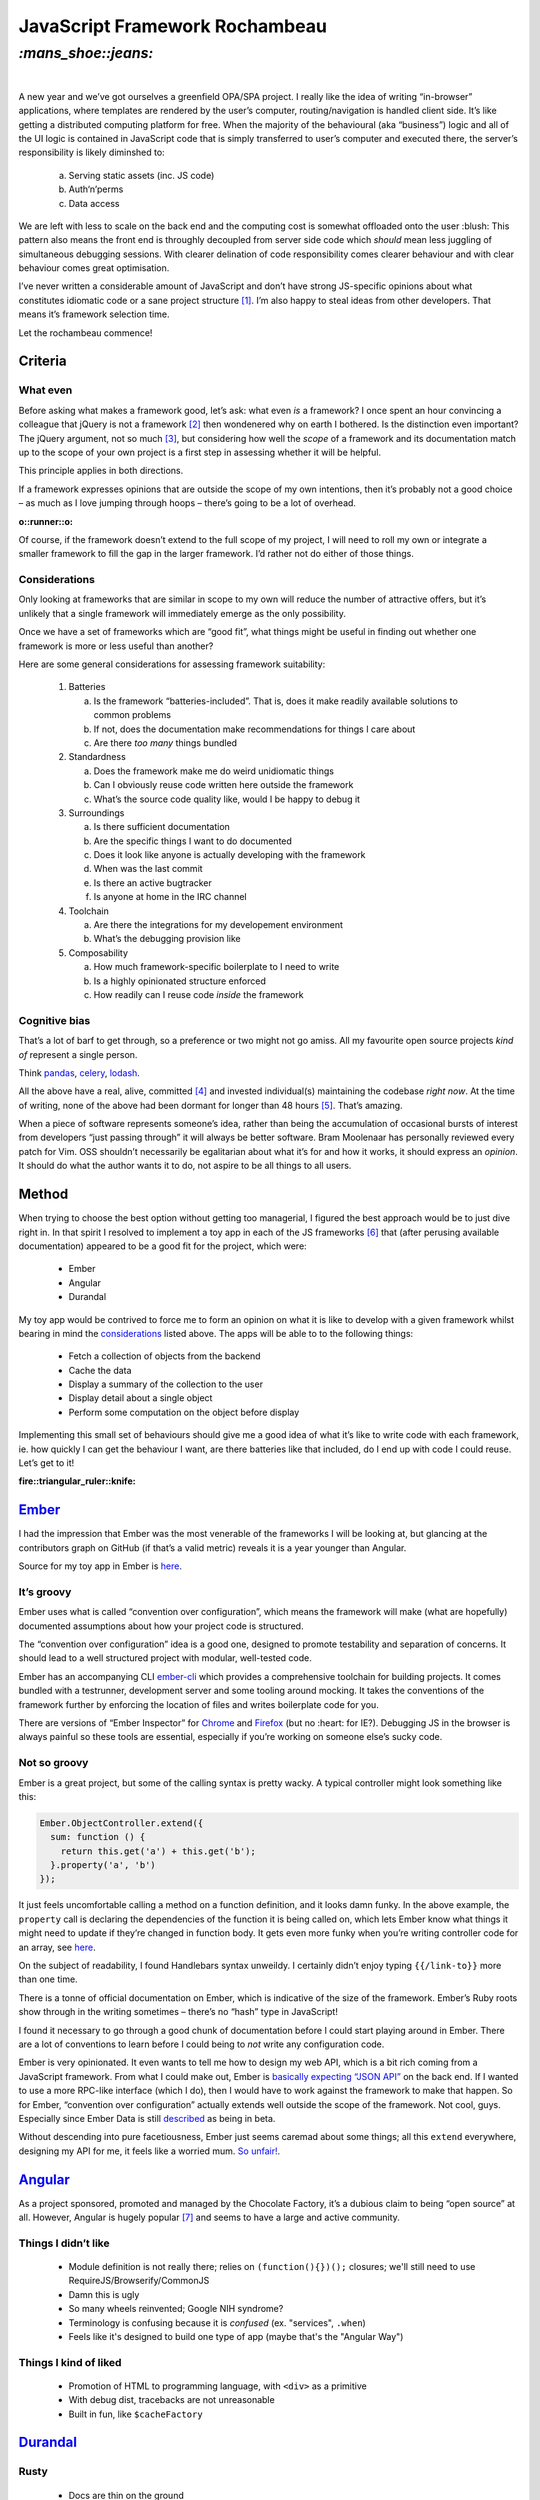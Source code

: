 JavaScript Framework Rochambeau
###############################

`:mans_shoe::jeans:`
====================
|

A new year and we’ve got ourselves a greenfield OPA/SPA project. I really like
the idea of writing “in-browser” applications, where templates are rendered by
the user’s computer, routing/navigation is handled client side. It’s like
getting a distributed computing platform for free. When the majority of the
behavioural (aka “business”) logic and all of the UI logic is contained in
JavaScript code that is simply transferred to user’s computer and executed
there, the server’s responsibility is likely diminshed to:

    a) Serving static assets (inc. JS code)
    b) Auth‘n’perms
    c) Data access

We are left with less to scale on the back end and the computing cost is
somewhat offloaded onto the user :blush: This pattern also means the front end
is throughly decoupled from server side code which *should* mean less juggling
of simultaneous debugging sessions. With clearer delination of code
responsibility comes clearer behaviour and with clear behaviour comes great
optimisation.

I’ve never written a considerable amount of JavaScript and don’t have strong
JS-specific opinions about what constitutes idiomatic code or a sane project
structure [#]_. I’m also happy to steal ideas from other developers. That means
it’s framework selection time.

Let the rochambeau commence!

Criteria
--------

What even
~~~~~~~~~

Before asking what makes a framework good, let’s ask: what even *is* a
framework? I once spent an hour convincing a colleague that jQuery is not a
framework [#]_ then wondenered why on earth I bothered. Is the distinction even
important? The jQuery argument, not so much [#]_, but considering how well the
*scope* of a framework and its documentation match up to the scope of your own
project is a first step in assessing whether it will be helpful.

This principle applies in both directions.

If a framework expresses opinions that are outside the scope of my own
intentions, then it’s probably not a good choice – as much as I love jumping
through hoops – there’s going to be a lot of overhead.

.. class:: center

:o::runner::o:

Of course, if the framework doesn’t extend to the full scope of my project, I
will need to roll my own or integrate a smaller framework to fill the gap in
the larger framework. I’d rather not do either of those things.


Considerations
~~~~~~~~~~~~~~
Only looking at frameworks that are similar in scope to my own will reduce the
number of attractive offers, but it’s unlikely that a single framework will
immediately emerge as the only possibility.

Once we have a set of frameworks which are “good fit”, what things might be
useful in finding out whether one framework is more or less useful than
another?

Here are some general considerations for assessing framework suitability:

  1. Batteries

     a. Is the framework “batteries-included”. That is, does it make readily
        available solutions to common problems
     b. If not, does the documentation make recommendations for things I care
        about
     c. Are there *too many* things bundled

  2. Standardness

     a. Does the framework make me do weird unidiomatic things
     b. Can I obviously reuse code written here outside the framework
     c. What’s the source code quality like, would I be happy to debug it

  3. Surroundings

     a. Is there sufficient documentation
     b. Are the specific things I want to do documented
     c. Does it look like anyone is actually developing with the framework
     d. When was the last commit
     e. Is there an active bugtracker
     f. Is anyone at home in the IRC channel

  4. Toolchain

     a. Are there the integrations for my developement environment
     b. What’s the debugging provision like

  5. Composability

     a. How much framework-specific boilerplate to I need to write
     b. Is a highly opinionated structure enforced
     c. How readily can I reuse code *inside* the framework

Cognitive bias
~~~~~~~~~~~~~~
That’s a lot of barf to get through, so a preference or two might not go amiss.
All my favourite open source projects *kind of* represent a single person.

Think pandas_, celery_, lodash_.

All the above have a real, alive, committed [#]_ and invested individual(s)
maintaining the codebase *right now*. At the time of writing, none of the above
had been dormant for longer than 48 hours [#]_. That’s amazing.

When a piece of software represents someone’s idea, rather than being the
accumulation of occasional bursts of interest from developers “just passing
through” it will always be better software. Bram Moolenaar has personally
reviewed every patch for Vim. OSS shouldn’t necessarily be egalitarian
about what it’s for and how it works, it should express an *opinion*. It should
do what the author wants it to do, not aspire to be all things to all users.

.. _pandas: https://github.com/pydata/pandas/graphs/contributors
.. _celery: https://github.com/celery/celery/graphs/contributors
.. _lodash: https://github.com/lodash/lodash/graphs/contributors


Method
------
When trying to choose the best option without getting too managerial, I figured
the best approach would be to just dive right in. In that spirit I resolved to
implement a toy app in each of the JS frameworks [#]_ that (after perusing
available documentation) appeared to be a good fit for the project, which were:

 - Ember
 - Angular
 - Durandal

My toy app would be contrived to force me to form an opinion on what it is like
to develop with a given framework whilst bearing in mind the considerations_
listed above. The apps will be able to to the following things:

 - Fetch a collection of objects from the backend
 - Cache the data
 - Display a summary of the collection to the user
 - Display detail about a single object
 - Perform some computation on the object before display

Implementing this small set of behaviours should give me a good idea of what
it’s like to write code with each framework, ie. how quickly I can get the
behaviour I want, are there batteries like that included, do I end up with code
I could reuse. Let’s get to it!

.. class:: center

:fire::triangular_ruler::knife: 

Ember_
------
I had the impression that Ember was the most venerable of the frameworks I will
be looking at, but glancing at the contributors graph on GitHub (if that’s a
valid metric) reveals it is a year younger than Angular.

Source for my toy app in Ember is here_.

.. _Ember: https://github.com/emberjs/ember.js/graphs/contributors
.. _here: https://github.com/bmcorser/7wonders/tree/master/hamster


It’s groovy
~~~~~~~~~~~
Ember uses what is called “convention over configuration”, which means the
framework will make (what are hopefully) documented assumptions about how your
project code is structured.

The “convention over configuration” idea is a good one, designed to promote
testability and separation of concerns. It should lead to a well structured
project with modular, well-tested code.

Ember has an accompanying CLI ember-cli_ which provides a comprehensive
toolchain for building projects. It comes bundled with a testrunner,
development server and some tooling around mocking. It takes the conventions of
the framework further by enforcing the location of files and writes boilerplate
code for you.

There are versions of “Ember Inspector” for Chrome_ and Firefox_ (but no
:heart: for IE?). Debugging JS in the browser is always painful so these tools
are essential, especially if you’re working on someone else’s sucky code.

.. _ember-cli: https://github.com/ember-cli/ember-cli
.. _Chrome: https://chrome.google.com/webstore/detail/ember-inspector/bmdblncegkenkacieihfhpjfppoconhi?hl=en
.. _Firefox: https://addons.mozilla.org/en-US/firefox/addon/ember-inspector/

Not so groovy
~~~~~~~~~~~~~
Ember is a great project, but some of the calling syntax is pretty
wacky. A typical controller might look something like this:

.. code-block:: js

    Ember.ObjectController.extend({
      sum: function () {
        return this.get('a') + this.get('b');
      }.property('a', 'b')
    });

It just feels uncomfortable calling a method on a function definition, and it
looks damn funky. In the above example, the ``property`` call is declaring the
dependencies of the function it is being called on, which lets Ember know what
things it might need to update if they’re changed in function body. It gets
even more funky when you’re writing controller code for an array, see
here__.

.. __: http://emberjs.com/guides/object-model/computed-properties-and-aggregate-data/

On the subject of readability, I found Handlebars syntax unweildy. I certainly
didn’t enjoy typing ``{{/link-to}}`` more than one time.

There is a tonne of official documentation on Ember, which is indicative of the
size of the framework. Ember’s Ruby roots show through in the writing sometimes
– there’s no “hash” type in JavaScript!

I found it necessary to go through a good chunk of documentation before I could
start playing around in Ember. There are a lot of conventions to learn before
I could being to *not* write any configuration code.

Ember is very opinionated. It even wants to tell me how to design my web API,
which is a bit rich coming from a JavaScript framework. From what I could make
out, Ember is `basically expecting`_ `“JSON API”`_ on the back end. If I wanted
to use a more RPC-like interface (which I do), then I would have to work
against the framework to make that happen. So for Ember, “convention over
configuration” actually extends well outside the scope of the framework. Not
cool, guys. Especially since Ember Data is still described_ as being in beta.

.. _`basically expecting`: http://emberjs.com/guides/models/the-rest-adapter/
.. _`“JSON API”`: http://jsonapi.org/format/
.. _described: https://github.com/emberjs/data#api-stability


Without descending into pure facetiousness, Ember just seems caremad about some
things; all this ``extend`` everywhere, designing my API for me, it feels like
a worried mum. `So unfair!`_.

.. _`So unfair!`: http://youtu.be/dLuEY6jN6gY


Angular_
--------
As a project sponsored, promoted and managed by the Chocolate Factory, it’s
a dubious claim to being “open source” at all. However, Angular is hugely
popular [#]_ and seems to have a large and active community.

.. _Angular: https://github.com/angular/angular.js/graphs/contributors

Things I didn’t like
~~~~~~~~~~~~~~~~~~~~

    - Module definition is not really there; relies on ``(function(){})();``
      closures; we'll still need to use RequireJS/Browserify/CommonJS
    - Damn this is ugly
    - So many wheels reinvented; Google NIH syndrome?
    - Terminology is confusing because it is *confused* (ex. "services",
      ``.when``)
    - Feels like it's designed to build one type of app (maybe that's the
      "Angular Way")

Things I kind of liked
~~~~~~~~~~~~~~~~~~~~~~

    - Promotion of HTML to programming language, with ``<div>`` as a primitive
    - With debug dist, tracebacks are not unreasonable
    - Built in fun, like ``$cacheFactory``

Durandal_
---------
.. _Durandal: https://github.com/BlueSpire/Durandal/graphs/contributors

Rusty
~~~~~

    - Docs are thin on the ground
    - Knockout is verbose
    - Knockout ``thing().stuff.cake().bread`` is confusing

Shiny
~~~~~

    - Focus is on binding scope
    - Idiomatic, rjs
    - Not clever
    - Fine grain control over application of bindings (performance)
    - Knockout bindings are quite debuggable


.. [#] That is to say, I only care about the *general* principles of
       readability, modularity and single-responsibility.
.. [#] It’s a *chaining-style browser polyfill library*, surely.
.. [#] It’s solved anyway http://stackoverflow.com/a/7062795/3075972
.. [#] ``#sorrynotsorry``
.. [#] At the time of writing, the Postgres repo where the last commit was a
       quarter of an hour ago ... ’nuff said.
.. [#] I realise there are notable exceptions such as ReactJS, Polymer and
       probably a tonne more, but there are only so many hours in the day.
.. [#] https://www.google.com/trends/explore?hl=en-US#q=ember.js%2C%20angularjs%2C%20durandal&cmpt=q&tz=
